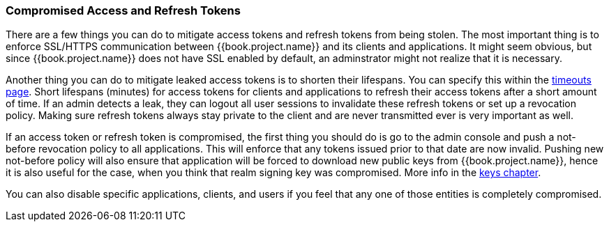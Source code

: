 
=== Compromised Access and Refresh Tokens

There are a few things you can do to mitigate access tokens and refresh tokens from being stolen. The most important thing is to enforce SSL/HTTPS communication between {{book.project.name}} and its clients and applications. It might seem obvious, but since {{book.project.name}} does not have SSL enabled by default, an adminstrator might not realize that it is necessary.

Another thing you can do to mitigate leaked access tokens is to shorten their lifespans.  You can specify this within the <<fake/../../sessions/timeouts.adoc#_timeouts, timeouts page>>.
Short lifespans (minutes) for access tokens for clients and applications to refresh their access tokens after a short amount of time. If an admin detects a leak, they can logout all user sessions to invalidate these refresh tokens or set up a revocation policy. Making sure refresh tokens always stay private to the client and are never transmitted ever is very important as well.

If an access token or refresh token is compromised, the first thing you should do is go to the admin console and push a not-before revocation policy to all applications. This will enforce that any tokens issued prior to that date are now invalid. Pushing new not-before policy will also ensure that application will be forced to download new public keys from {{book.project.name}}, hence it is also useful for the case, when you think that realm signing key was compromised.
More info in the  <<fake/../../realms/keys.adoc#_realm_keys, keys chapter>>.

You can also disable specific applications, clients, and users if you feel that any one of those entities is completely compromised.

